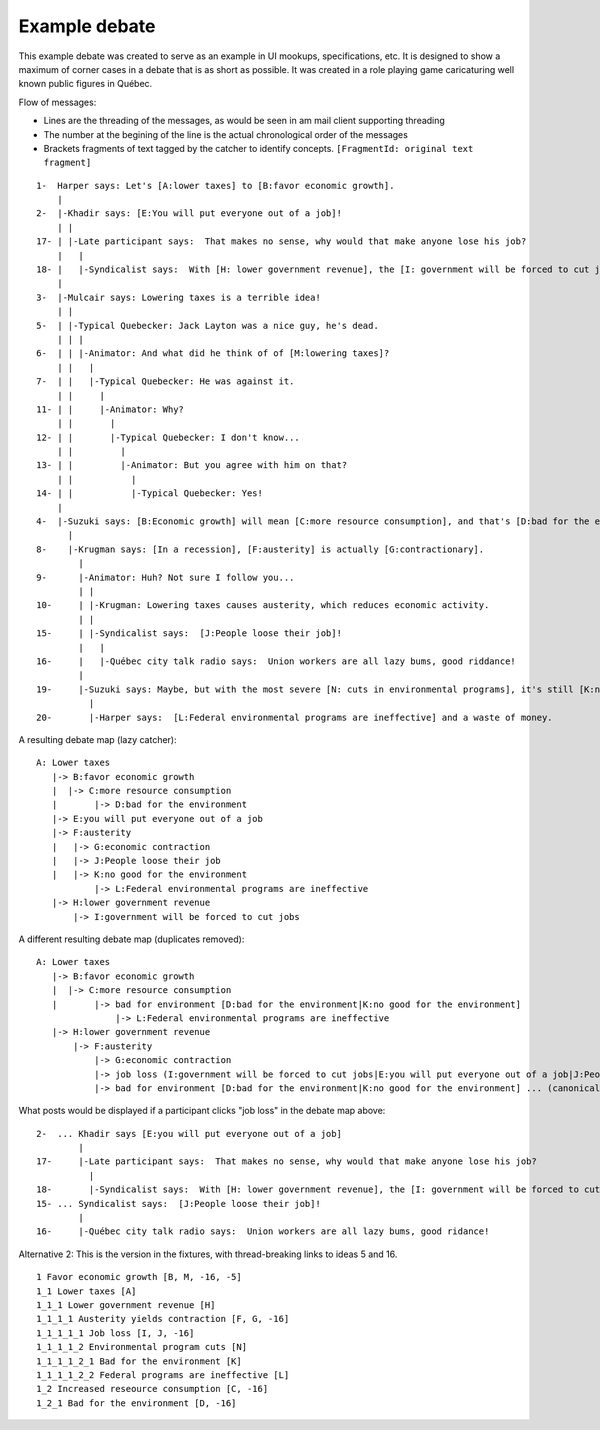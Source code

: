 Example debate
--------------

This example debate was created to serve as an example in UI mookups, specifications, etc. It is designed to show a maximum of corner cases in a debate that is as short as possible. It was created in a role playing game caricaturing well known public figures in Québec.

Flow of messages:

* Lines are the threading of the messages, as would be seen in am mail client supporting threading
* The number at the begining of the line is the actual chronological order of the messages
* Brackets fragments of text tagged by the catcher to identify concepts. ``[FragmentId: original text fragment]``

::

    1-  Harper says: Let's [A:lower taxes] to [B:favor economic growth].
        |
    2-  |-Khadir says: [E:You will put everyone out of a job]!
        | |
    17- | |-Late participant says:  That makes no sense, why would that make anyone lose his job?
        |   |
    18- |   |-Syndicalist says:  With [H: lower government revenue], the [I: government will be forced to cut jobs].
        |
    3-  |-Mulcair says: Lowering taxes is a terrible idea!
        | |
    5-  | |-Typical Quebecker: Jack Layton was a nice guy, he's dead.
        | | |
    6-  | | |-Animator: And what did he think of of [M:lowering taxes]?
        | |   |
    7-  | |   |-Typical Quebecker: He was against it.
        | |     |
    11- | |     |-Animator: Why?
        | |       |
    12- | |       |-Typical Quebecker: I don't know...
        | |         |
    13- | |         |-Animator: But you agree with him on that?
        | |           |
    14- | |           |-Typical Quebecker: Yes!
        |
    4-  |-Suzuki says: [B:Economic growth] will mean [C:more resource consumption], and that's [D:bad for the environment].
          |
    8-    |-Krugman says: [In a recession], [F:austerity] is actually [G:contractionary].
            |
    9-      |-Animator: Huh? Not sure I follow you...
            | |
    10-     | |-Krugman: Lowering taxes causes austerity, which reduces economic activity.
            | |
    15-     | |-Syndicalist says:  [J:People loose their job]!
            |   |
    16-     |   |-Québec city talk radio says:  Union workers are all lazy bums, good riddance!
            |
    19-     |-Suzuki says: Maybe, but with the most severe [N: cuts in environmental programs], it's still [K:no good for the environment].
              |
    20-       |-Harper says:  [L:Federal environmental programs are ineffective] and a waste of money.

A resulting debate map (lazy catcher):

::

    A: Lower taxes
       |-> B:favor economic growth
       |  |-> C:more resource consumption
       |       |-> D:bad for the environment
       |-> E:you will put everyone out of a job
       |-> F:austerity
       |   |-> G:economic contraction
       |   |-> J:People loose their job
       |   |-> K:no good for the environment
               |-> L:Federal environmental programs are ineffective
       |-> H:lower government revenue
           |-> I:government will be forced to cut jobs

A different resulting debate map (duplicates removed):

::

    A: Lower taxes
       |-> B:favor economic growth
       |  |-> C:more resource consumption
       |       |-> bad for environment [D:bad for the environment|K:no good for the environment]
                   |-> L:Federal environmental programs are ineffective
       |-> H:lower government revenue
           |-> F:austerity
               |-> G:economic contraction
               |-> job loss (I:government will be forced to cut jobs|E:you will put everyone out of a job|J:People loose their job)
               |-> bad for environment [D:bad for the environment|K:no good for the environment] ... (canonical tree is above)

What posts would be displayed if a participant clicks "job loss" in the debate map above:

::

    2-  ... Khadir says [E:you will put everyone out of a job]
            |
    17-     |-Late participant says:  That makes no sense, why would that make anyone lose his job?
              |
    18-       |-Syndicalist says:  With [H: lower government revenue], the [I: government will be forced to cut jobs]
    15- ... Syndicalist says:  [J:People loose their job]!
            |
    16-     |-Québec city talk radio says:  Union workers are all lazy bums, good ridance!



Alternative 2:
This is the version in the fixtures, with thread-breaking links to ideas 5 and 16.

::

    1 Favor economic growth [B, M, -16, -5]
    1_1 Lower taxes [A]
    1_1_1 Lower government revenue [H]
    1_1_1_1 Austerity yields contraction [F, G, -16]
    1_1_1_1_1 Job loss [I, J, -16]
    1_1_1_1_2 Environmental program cuts [N]
    1_1_1_1_2_1 Bad for the environment [K]
    1_1_1_1_2_2 Federal programs are ineffective [L]
    1_2 Increased reseource consumption [C, -16]
    1_2_1 Bad for the environment [D, -16]

